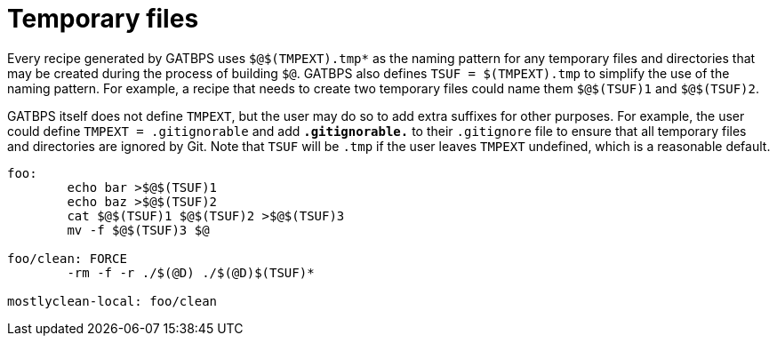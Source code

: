 //
// The authors of this file have waived all copyright and
// related or neighboring rights to the extent permitted by
// law as described by the CC0 1.0 Universal Public Domain
// Dedication. You should have received a copy of the full
// dedication along with this file, typically as a file
// named <CC0-1.0.txt>. If not, it may be available at
// <https://creativecommons.org/publicdomain/zero/1.0/>.
//

[[aml_temporary_files]]
= Temporary files

Every recipe generated by GATBPS uses `$@$(TMPEXT).tmp*` as the naming
pattern for any temporary files and directories that may be created
during the process of building `$@`.
GATBPS also defines `TSUF = $(TMPEXT).tmp` to simplify the use of the
naming pattern.
For example, a recipe that needs to create two temporary files could
name them `$@$(TSUF)1` and `$@$(TSUF)2`.

GATBPS itself does not define `TMPEXT`, but the user may do so to add
extra suffixes for other purposes.
For example, the user could define `TMPEXT = .gitignorable` and add
`*.gitignorable.*` to their `.gitignore` file to ensure that all
temporary files and directories are ignored by Git.
Note that `TSUF` will be `.tmp` if the user leaves `TMPEXT` undefined,
which is a reasonable default.

////
./ is included for
extra protection against catastrophic deletions like rm -f -r /
////

----
foo:
	echo bar >$@$(TSUF)1
	echo baz >$@$(TSUF)2
	cat $@$(TSUF)1 $@$(TSUF)2 >$@$(TSUF)3
	mv -f $@$(TSUF)3 $@

foo/clean: FORCE
	-rm -f -r ./$(@D) ./$(@D)$(TSUF)*

mostlyclean-local: foo/clean
----

//
